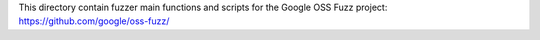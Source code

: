This directory contain fuzzer main functions and scripts for the
Google OSS Fuzz project: https://github.com/google/oss-fuzz/

